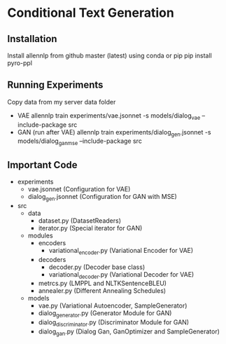 * Conditional Text Generation
** Installation
   Install allennlp from github master (latest) using conda or pip
   pip install pyro-ppl
** Running Experiments
   Copy data from my server data folder
   - VAE
     allennlp train experiments/vae.jsonnet -s models/dialog_vae --include-package src
   - GAN (run after VAE)
     allennlp train experiments/dialog_gen.jsonnet -s models/dialog_gan_mse --include-package src
** Important Code
   - experiments
     - vae.jsonnet (Configuration for VAE)
     - dialog_gen.jsonnet (Configuration for GAN with MSE)
   - src
     - data
       - dataset.py (DatasetReaders)
       - iterator.py (Special iterator for GAN)
     - modules
       - encoders
         - variational_encoder.py (Variational Encoder for VAE)
       - decoders
         - decoder.py (Decoder base class)
         - variational_decoder.py (Variational Decoder for VAE)
       - metrcs.py (LMPPL and NLTKSentenceBLEU)
       - annealer.py (Different Annealing Schedules)
     - models
       - vae.py (Variational Autoencoder, SampleGenerator)
       - dialog_generator.py (Generator Module for GAN)
       - dialog_discriminator.py (Discriminator Module for GAN)
       - dialog_gan.py (Dialog Gan, GanOptimizer and SampleGenerator)
